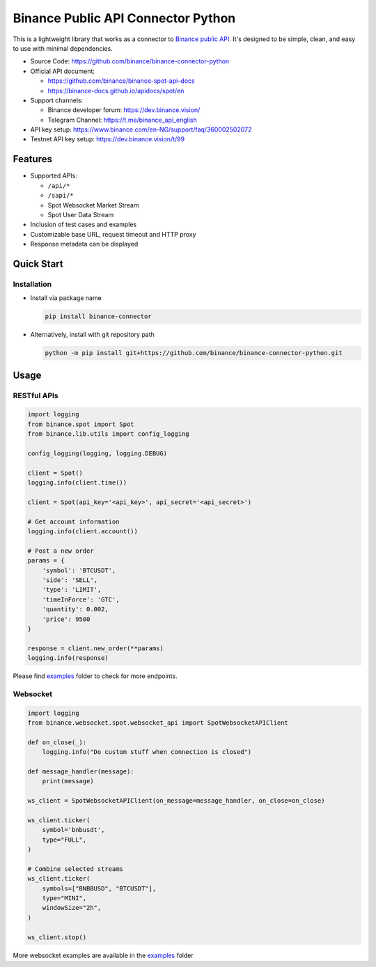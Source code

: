 .. role:: raw-html-m2r(raw)
   :format: html


Binance Public API Connector Python
===================================


.. image:: https://img.shields.io/pypi/v/binance-connector.svg
   :target: https://pypi.org/project/binance-connector/
   :alt: PyPI version


.. image:: https://img.shields.io/pypi/pyversions/binance-connector
   :target: https://www.python.org/downloads/
   :alt: Python version


.. image:: https://img.shields.io/badge/docs-latest-blue
   :target: https://binance-connector.readthedocs.io/en/stable/)
   :alt: Documentation


.. image:: https://img.shields.io/badge/code_style-black-black
   :target: https://black.readthedocs.io/en/stable/
   :alt: Code Style


.. image:: https://img.shields.io/badge/License-MIT-yellow.svg
   :target: https://opensource.org/licenses/MIT
   :alt: License: MIT


This is a lightweight library that works as a connector to `Binance public API <https://github.com/binance/binance-spot-api-docs>`_.
It's designed to be simple, clean, and easy to use with minimal dependencies.

* Source Code: https://github.com/binance/binance-connector-python
* Official API document:

  * https://github.com/binance/binance-spot-api-docs
  * https://binance-docs.github.io/apidocs/spot/en

* Support channels:

  * Binance developer forum: https://dev.binance.vision/
  * Telegram Channel: https://t.me/binance_api_english

* API key setup: https://www.binance.com/en-NG/support/faq/360002502072
* Testnet API key setup: https://dev.binance.vision/t/99

Features
--------

* Supported APIs:

  * ``/api/*``
  * ``/sapi/*``
  * Spot Websocket Market Stream
  * Spot User Data Stream

* Inclusion of test cases and examples
* Customizable base URL, request timeout and HTTP proxy
* Response metadata can be displayed

Quick Start
-----------

Installation
^^^^^^^^^^^^

* Install via package name

  .. code-block:: bash

     pip install binance-connector

* Alternatively, install with git repository path

  .. code-block:: bash

    python -m pip install git+https://github.com/binance/binance-connector-python.git


Usage
-----

RESTful APIs
^^^^^^^^^^^^

.. code-block:: python

   import logging
   from binance.spot import Spot
   from binance.lib.utils import config_logging

   config_logging(logging, logging.DEBUG)

   client = Spot()
   logging.info(client.time())

   client = Spot(api_key='<api_key>', api_secret='<api_secret>')

   # Get account information
   logging.info(client.account())

   # Post a new order
   params = {
       'symbol': 'BTCUSDT',
       'side': 'SELL',
       'type': 'LIMIT',
       'timeInForce': 'GTC',
       'quantity': 0.002,
       'price': 9500
   }

   response = client.new_order(**params)
   logging.info(response)

Please find `examples <https://github.com/binance/binance-connector-python/tree/master/examples>`_ folder to check for more endpoints.


Websocket
^^^^^^^^^

.. code-block:: python

   import logging
   from binance.websocket.spot.websocket_api import SpotWebsocketAPIClient

   def on_close(_):
       logging.info("Do custom stuff when connection is closed")

   def message_handler(message):
       print(message)

   ws_client = SpotWebsocketAPIClient(on_message=message_handler, on_close=on_close)

   ws_client.ticker(
       symbol='bnbusdt',
       type="FULL",
   )

   # Combine selected streams
   ws_client.ticker(
       symbols=["BNBBUSD", "BTCUSDT"],
       type="MINI",
       windowSize="2h",
   )

   ws_client.stop()

More websocket examples are available in the `examples <https://github.com/binance/binance-connector-python/tree/master/examples>`_ folder
